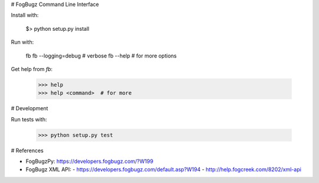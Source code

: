 # FogBugz Command Line Interface

Install with:

    $> python setup.py install

Run with:

    fb
    fb --logging=debug  # verbose
    fb --help  # for more options

Get help from `fb`:

    >>> help
    >>> help <command>  # for more

# Development

Run tests with:

    >>> python setup.py test

# References

- FogBugzPy: https://developers.fogbugz.com/?W199
- FogBugz XML API:
  - https://developers.fogbugz.com/default.asp?W194
  - http://help.fogcreek.com/8202/xml-api


